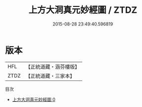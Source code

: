 #+TITLE: 上方大洞真元妙經圖 / ZTDZ

#+DATE: 2015-08-28 23:49:40.596819
* 版本
 |       HFL|【正統道藏・涵芬樓版】|
 |      ZTDZ|【正統道藏・三家本】|
目次
 - [[file:KR5b0121_000.txt][上方大洞真元妙經圖 0]]
